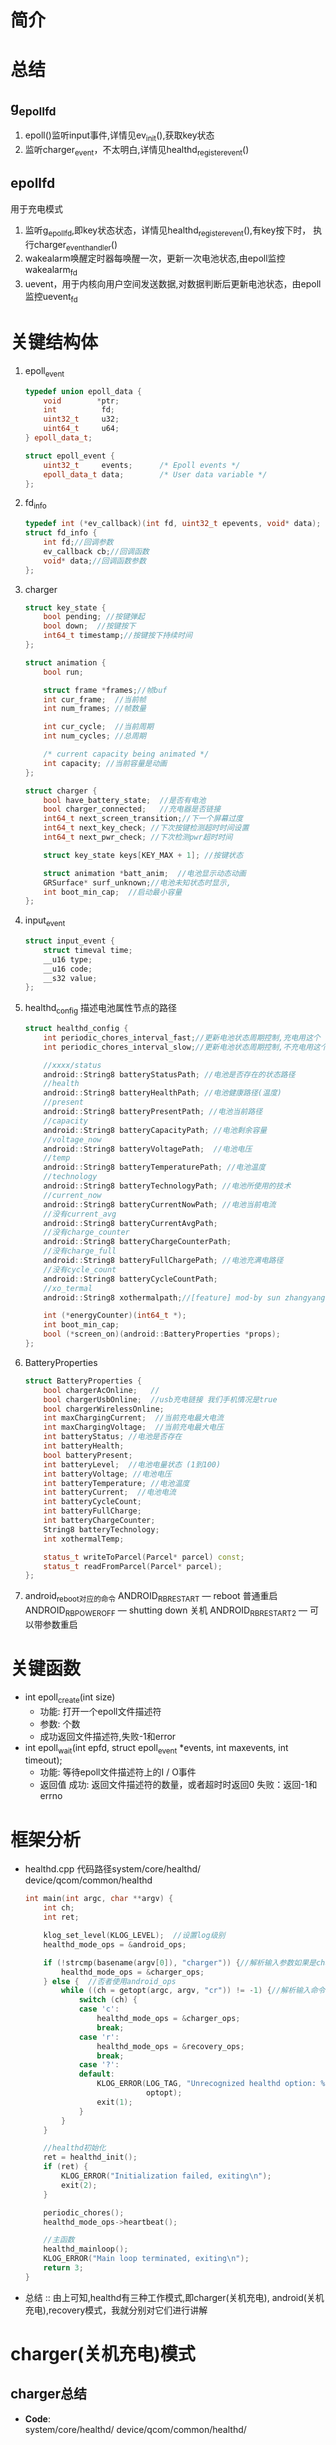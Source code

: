 #+AUTHOR:      wildbook
#+DATE:        a date, fixed, of a format string for format-time-string
#+EMAIL:       www762268@foxmail.com
#+DESCRIPTION: 掌握PMIC之FuelGauge
#+KEYWORDS:    power,pmic,
#+LANGUAGE:    language for HTML, e.g. ‘en’ (org-export-default-language)
#+TEXT:        Some descriptive text to be inserted at the beginning.
#+TEXT:        Several lines may be given.
#+OPTIONS:     H:2 num:t toc:t \n:nil @:t ::t |:t ^:t f:t TeX:t ...
#+LINK_UP:     the ``up'' link of an exported page
#+LINK_HOME:   the ``home'' link of an exported page
#+LATEX_HEADER: extra line(s) for the LaTeX header, like \usepackage{xyz}
* 简介
* 总结
** g_epoll_fd
   1. epoll()监听input事件,详情见ev_init(),获取key状态
   2. 监听charger_event，不太明白,详情见healthd_register_event()
** epollfd
   用于充电模式
   1. 监听g_epoll_fd,即key状态状态，详情见healthd_register_event(),有key按下时，
      执行charger_event_handler()
   2. wakealarm唤醒定时器每唤醒一次，更新一次电池状态,由epoll监控wakealarm_fd
   3. uevent，用于内核向用户空间发送数据,对数据判断后更新电池状态，由epoll监控uevent_fd
* 关键结构体
1. epoll_event
   #+begin_src cpp
     typedef union epoll_data {
         void        *ptr;
         int          fd;
         uint32_t     u32;
         uint64_t     u64;
     } epoll_data_t;

     struct epoll_event {
         uint32_t     events;      /* Epoll events */
         epoll_data_t data;        /* User data variable */
     };
   #+end_src
2. fd_info
   #+begin_src cpp
     typedef int (*ev_callback)(int fd, uint32_t epevents, void* data);
     struct fd_info {
         int fd;//回调参数
         ev_callback cb;//回调函数
         void* data;//回调函数参数
     };
   #+end_src
3. charger
   #+begin_src cpp
     struct key_state {
         bool pending; //按键弹起
         bool down;  //按键按下
         int64_t timestamp;//按键按下持续时间
     };

     struct animation {
         bool run;

         struct frame *frames;//帧buf
         int cur_frame;  //当前帧
         int num_frames; //帧数量

         int cur_cycle;  //当前周期
         int num_cycles; //总周期

         /* current capacity being animated */
         int capacity; //当前容量是动画
     };

     struct charger {
         bool have_battery_state;  //是否有电池
         bool charger_connected;   //充电器是否链接
         int64_t next_screen_transition;//下一个屏幕过度
         int64_t next_key_check; //下次按键检测超时时间设置
         int64_t next_pwr_check; //下次检测pwr超时时间

         struct key_state keys[KEY_MAX + 1]; //按键状态

         struct animation *batt_anim;  //电池显示动态动画
         GRSurface* surf_unknown;//电池未知状态时显示,
         int boot_min_cap;  //启动最小容量
     };

   #+end_src
4. input_event
   #+begin_src cpp
     struct input_event {
         struct timeval time;
         __u16 type;
         __u16 code;
         __s32 value;
     };
   #+end_src
5. healthd_config
   描述电池属性节点的路径
   #+begin_src cpp
     struct healthd_config {
         int periodic_chores_interval_fast;//更新电池状态周期控制,充电用这个
         int periodic_chores_interval_slow;//更新电池状态周期控制,不充电用这个

         //xxxx/status
         android::String8 batteryStatusPath; //电池是否存在的状态路径
         //health
         android::String8 batteryHealthPath; //电池健康路径(温度)
         //present
         android::String8 batteryPresentPath; //电池当前路径
         //capacity
         android::String8 batteryCapacityPath; //电池剩余容量
         //voltage_now
         android::String8 batteryVoltagePath;  //电池电压
         //temp
         android::String8 batteryTemperaturePath; //电池温度
         //technology
         android::String8 batteryTechnologyPath; //电池所使用的技术
         //current_now
         android::String8 batteryCurrentNowPath; //电池当前电流
         //没有current_avg
         android::String8 batteryCurrentAvgPath;
         //没有charge_counter
         android::String8 batteryChargeCounterPath;
         //没有charge_full
         android::String8 batteryFullChargePath; //电池充满电路径
         //没有cycle_count
         android::String8 batteryCycleCountPath;
         //xo_termal
         android::String8 xothermalpath;//[feature] mod-by sun zhangyang for defect2167030,2016.05.18

         int (*energyCounter)(int64_t *);
         int boot_min_cap;
         bool (*screen_on)(android::BatteryProperties *props);
     };
   #+end_src
7. BatteryProperties
   #+begin_src cpp
     struct BatteryProperties {
         bool chargerAcOnline;   //
         bool chargerUsbOnline;  //usb充电链接 我们手机情况是true
         bool chargerWirelessOnline;
         int maxChargingCurrent;  //当前充电最大电流
         int maxChargingVoltage;  //当前充电最大电压
         int batteryStatus; //电池是否存在
         int batteryHealth;
         bool batteryPresent;
         int batteryLevel;  //电池电量状态 (1到100)
         int batteryVoltage; //电池电压
         int batteryTemperature; //电池温度
         int batteryCurrent;  //电池电流
         int batteryCycleCount;
         int batteryFullCharge;
         int batteryChargeCounter;
         String8 batteryTechnology;
         int xothermalTemp;

         status_t writeToParcel(Parcel* parcel) const;
         status_t readFromParcel(Parcel* parcel);
     };
   #+end_src
8. android_reboot对应的命令
   ANDROID_RB_RESTART   --- reboot 普通重启
   ANDROID_RB_POWEROFF  --- shutting down 关机
   ANDROID_RB_RESTART2  --- 可以带参数重启
* 关键函数
  + int epoll_create(int size)
    + 功能: 打开一个epoll文件描述符
    + 参数: 个数
    + 成功返回文件描述符,失败-1和error
  + int epoll_wait(int epfd, struct epoll_event *events, int maxevents, int timeout);
    + 功能: 等待epoll文件描述符上的I / O事件
    + 返回值
      成功: 返回文件描述符的数量，或者超时时返回0
      失败：返回-1和errno
* 框架分析
+ healthd.cpp
  代码路径system/core/healthd/
  device/qcom/common/healthd
  #+begin_src cpp
    int main(int argc, char **argv) {
        int ch;
        int ret;

        klog_set_level(KLOG_LEVEL);  //设置log级别
        healthd_mode_ops = &android_ops;

        if (!strcmp(basename(argv[0]), "charger")) {//解析输入参数如果是charger的使用charger_ops
            healthd_mode_ops = &charger_ops;
        } else {  //否者使用android_ops
            while ((ch = getopt(argc, argv, "cr")) != -1) {//解析输入命令,各个命令对应不同的mode_ops
                switch (ch) {
                case 'c':
                    healthd_mode_ops = &charger_ops;
                    break;
                case 'r':
                    healthd_mode_ops = &recovery_ops;
                    break;
                case '?':
                default:
                    KLOG_ERROR(LOG_TAG, "Unrecognized healthd option: %c\n",
                               optopt);
                    exit(1);
                }
            }
        }

        //healthd初始化
        ret = healthd_init();
        if (ret) {
            KLOG_ERROR("Initialization failed, exiting\n");
            exit(2);
        }

        periodic_chores();
        healthd_mode_ops->heartbeat();

        //主函数
        healthd_mainloop();
        KLOG_ERROR("Main loop terminated, exiting\n");
        return 3;
    }
  #+end_src
+ 总结 :: 由上可知,healthd有三种工作模式,即charger(关机充电),
     android(关机充电),recovery模式，我就分别对它们进行讲解
* charger(关机充电)模式
** charger总结
   + *Code*:\\
     system/core/healthd/
     device/qcom/common/healthd/
** android_ops
   #+begin_src cpp
   static struct healthd_mode_ops charger_ops = {
     .init = healthd_mode_charger_init,
     .preparetowait = healthd_mode_charger_preparetowait,
     .heartbeat = healthd_mode_charger_heartbeat,
     .battery_update = healthd_mode_charger_battery_update,
   };
   #+end_src
** healthd_init()
+ healthd_init()
#+begin_src cpp
static int healthd_init() {

    /* io复用*/
    epollfd = epoll_create(MAX_EPOLL_EVENTS);
    if (epollfd == -1) {
        KLOG_ERROR(LOG_TAG,
                   "epoll_create failed; errno=%d\n",
                   errno);
        return -1;
    }

    //用户定义的板级初始化,设置定时关机
    healthd_board_init(&healthd_config);

    /*io复用 /dev/input/event中的 按键事件，相对坐标，EV_SW类型事件*/
    /*绘制充电状态图*/
    healthd_mode_ops->init(&healthd_config);

    /*定时器唤醒初始化*/
    /*让epoll监听唤醒事件*/
    /*定时器每次唤醒都会检测一下电池的状态，电池链接与否会决定定时定时器唤醒周期*/
    wakealarm_init();

    /*socket监听事件初始化*/
    uevent_init();

    /*建一个对象，并初始化它，从而获取电源的设备节点 /sys/class/power_supply/battery/xxx*/
    gBatteryMonitor = new BatteryMonitor();
    gBatteryMonitor->init(&healthd_config);
    return 0;
}
#+end_src
+ healthd_board_init()  => power_off_alarm_init()
  #+begin_src cpp
  void power_off_alarm_init(void)
  {
      pthread_t tid;
      int rc;
      char value[PROP_VALUE_MAX];

      property_get("ro.bootmode", value, "");
      if (!strcmp("charger", value)) {
         
          //创建定时关机线程
          rc = pthread_create(&tid, NULL, alarm_thread, NULL);
          if (rc < 0)
              LOGE("Create alarm thread failed\n");
      }
  }
  #+end_src
+ healthd_mode_ops->init()
  #+begin_src cpp
  void healthd_mode_charger_init(struct healthd_config* config)
  {
      int ret;
      struct charger *charger = &charger_state;
      int i;
      int epollfd;

      dump_last_kmsg();

      LOGW("--------------- STARTING CHARGER MODE ---------------\n");

      /*板级初始化,如果不能充电，就重启,这步确保进入charger模式*/
      healthd_board_mode_charger_init();

      //epoll:对/dev/input/eventxx事件的监听,并改变charger.key值
      //代码路径bootable/recovery/minui/
      ret = ev_init(input_callback, charger);
      if (!ret) {

          //获取epoll的节点
          epollfd = ev_get_epollfd();
          //注册 charger的epoll监听事件
          healthd_register_event(epollfd, charger_event_handler);
      }

      //这里生成一个表示电池错误的surface，并把这个指针保存到charger->surf_unknown中,
      ret = res_create_display_surface("charger/battery_fail", &charger->surf_unknown);
      if (ret < 0) {
          LOGE("Cannot load battery_fail image\n");
          charger->surf_unknown = NULL;
      }

      //电池温度显示图的初始化
      create_display_surface("charger/battery_temp_low",
              &batt_temp_low_frames[0].surface);
      create_display_surface("charger/battery_temp_high",
              &batt_temp_high_frames[0].surface);
      create_display_surface("charger/battery_temp_too_high",
              &batt_temp_too_high_frames[0].surface);
      create_display_surface("charger/battery_temp_too_low",
              &batt_temp_too_low_frames[0].surface);

      //充电电池显示动画
      charger->batt_anim = &battery_animation;

      GRSurface** scale_frames;
      int scale_count;
      int scale_fps;

  /*                     以下全部是充电的动态图**/
  #ifdef TCTNB_NEW_CHARGER_ICON
      struct {
          char *png;
          GRSurface **surface;
      } res [] = {
          {
              .png = (char *)"charger/percent",//百分比显示
              .surface = &charger->surf_percent,
          },
          {
              .png = (char *)"charger/battery_warn",//电池未知警告
              .surface = &charger->surf_unknown,
          },
          {
              .png = (char *)"charger/empty_battery", //没电池显示
              .surface = &charger->empty_battery,
          },
      };
      for ( i = 0; i < (int)ARRAY_SIZE(res); ++i) {
          ret = res_create_display_surface(res[i].png, res[i].surface);
          if (ret < 0) {
              LOGE("Cannot load image %s (%d)\n", res[i].png, ret);
              *(res[i].surface) = NULL;
          }
      }

      ret = res_create_multi_display_surface("charger/num", &scale_count,&scale_fps,&charger->surf_num);
      if (ret < 0 || scale_count != 10) {
          LOGE("Cannot load number image (%d)\n", ret);
          charger->surf_num = NULL;
      }
      ret = res_create_multi_display_surface("charger/battery_scale_tct", &scale_count, &scale_fps,
                                             &scale_frames);
  #else
      ret = res_create_multi_display_surface("charger/battery_scale", &scale_count, &scale_fps,
                                             &scale_frames);
  #endif
  /* MODIFIED-END by li jiang,BUG-3009987*/
      if (ret < 0) {
          LOGE("Cannot load battery_scale image\n");
          charger->batt_anim->num_frames = 0;
          charger->batt_anim->num_cycles = 1;
      } else if (scale_count != charger->batt_anim->num_frames) {
          LOGE("battery_scale image has unexpected frame count (%d, expected %d)\n",
               scale_count, charger->batt_anim->num_frames);
          charger->batt_anim->num_frames = 0;
          charger->batt_anim->num_cycles = 1;
      } else {
          for (i = 0; i < charger->batt_anim->num_frames; i++) {
              charger->batt_anim->frames[i].surface = scale_frames[i];
          }
      }

      ev_sync_key_state(set_key_callback, charger);

      charger->next_screen_transition = -1;
      charger->next_key_check = -1;
      charger->next_pwr_check = -1;
      healthd_config = config;
      charger->boot_min_cap = config->boot_min_cap;
  }
  #+end_src
+ healthd_board_mode_charger_init()
  #+begin_src cpp
  void healthd_board_mode_charger_init()
  {
      int ret;
      char buff[8] = "\0";
      int charging_enabled = 0;
      int bms_ready = 0;
      int wait_count = 0;
      int fd;

      /*判断充电是否允许*/
      fd = open(CHARGING_ENABLED_PATH, O_RDONLY);
      ret = read(fd, buff, sizeof(buff));
      close(fd);
      if (ret > 0) {
          sscanf(buff, "%d\n", &charging_enabled);
          LOGW("android charging is %s\n",
                  !!charging_enabled ? "enabled" : "disabled");
          /*如果禁止，重启并退出关机充电模式*/
          if (!charging_enabled)
              android_reboot(ANDROID_RB_RESTART, 0, 0);
      }
      
      /*不知道干啥的*/
      fd = open(BMS_READY_PATH, O_RDONLY);
      if (fd < 0)
              return;
      while (1) {
          ret = read(fd, buff, sizeof(buff));
          if (ret >= 0)
              sscanf(buff, "%d\n", &bms_ready);
          else
              LOGE("read soc-ready failed, ret=%d\n", ret);

          if ((bms_ready > 0) || (wait_count++ > WAIT_BMS_READY_TIMES_MAX))
              break;
          usleep(WAIT_BMS_READY_INTERVAL_USEC);
          lseek(fd, 0, SEEK_SET);
      }
      close(fd);
      LOGV("Checking BMS SoC ready done!\n");
  }
  #+end_src
+ uevent_init()
  #+begin_src cpp
  static void uevent_init(void) {
      //创建套接字，用于内核到上层间通讯
      uevent_fd = uevent_open_socket(64*1024, true);

      if (uevent_fd < 0) {
          KLOG_ERROR(LOG_TAG, "uevent_init: uevent_open_socket failed\n");
          return;
      }

      fcntl(uevent_fd, F_SETFL, O_NONBLOCK);
      //uevent_event()主要更新电池状态
      if (healthd_register_event(uevent_fd, uevent_event))
          KLOG_ERROR(LOG_TAG,
                     "register for uevent events failed\n");
  }
  #+end_src
+ input_callback
  #+begin_src cpp
  static int input_callback(int fd, unsigned int epevents, void *data)
  {
      struct charger *charger = (struct charger *)data;
      struct input_event ev;
      int ret;

      //获取输入信息保存在ev中
      ret = ev_get_input(fd, epevents, &ev);
      if (ret)
          return -1;
      //更新charger按键状态,即charger.keys的值
      update_input_state(charger, &ev);
      return 0;
  }
  #+end_src
** periodic_chores();
#+begin_src cpp
static void periodic_chores() {
    healthd_battery_update();
}
#+end_src
+ healthd_battery_update()
#+begin_src cpp
void healthd_battery_update(void) {

   /*调用update函数，根据返回值判断充电状态，充电为true,即我们用的是usb充电*/
   /*充电时，我们选择xxx_fast这个，让它更新电池状态的周期短些*/
   int new_wake_interval = gBatteryMonitor->update() ?
       healthd_config.periodic_chores_interval_fast :
           healthd_config.periodic_chores_interval_slow;

    /*设置闹钟唤醒的周期*/
    if (new_wake_interval != wakealarm_wake_interval)
            wakealarm_set_interval(new_wake_interval);

    // During awake periods poll at fast rate.  If wake alarm is set at fast
    // rate then just use the alarm; if wake alarm is set at slow rate then
    // poll at fast rate while awake and let alarm wake up at slow rate when
    // asleep.

    if (healthd_config.periodic_chores_interval_fast == -1)
        awake_poll_interval = -1;
    else
        awake_poll_interval =
            new_wake_interval == healthd_config.periodic_chores_interval_fast ?
                -1 : healthd_config.periodic_chores_interval_fast * 1000;
}

#+end_src
#+begin_src cpp
#+end_src
#+begin_src cpp
#+end_src
** healthd_mode_ops->heartbeat()
+ healthd_mode_charger_heartbeat()
  #+begin_src cpp
  void healthd_mode_charger_heartbeat()
  {
      struct charger *charger = &charger_state;
      int64_t now = curr_time_ms();

      /*主要对power键事件的处理,重启，休眠，唤醒*/
      handle_input_state(charger, now);

      /*电池led显示状态更新*/
      handle_power_supply_state(charger, now);

      /* do screen update last in case any of the above want to start
       * screen transitions (animations, etc)
       */
      /*屏幕动画的更新*/
      update_screen_state(charger, now);
  }
  #+end_src
+ handle_input_state() => process_key()
  #+begin_src cpp
  按键处理
  static void process_key(struct charger *charger, int code, int64_t now)
  {
      struct animation *batt_anim = charger->batt_anim;
      struct key_state *key = &charger->keys[code];

      if (code == KEY_POWER) {
          //电源键按下，且按键时长大于重启时间，手机就重启
          if (key->down) {
              int64_t reboot_timeout = key->timestamp + POWER_ON_KEY_TIME;
              if (now >= reboot_timeout) {
                  if (property_get_bool("ro.enable_boot_charger_mode", false)) {
                      LOGW("[%" PRId64 "] booting from charger mode\n", now);
                      property_set("sys.boot_from_charger_mode", "1");
                  } else {
                      /*手机重启*/
                      if (charger->batt_anim->capacity >= charger->boot_min_cap) {
                          LOGW("[%" PRId64 "] rebooting\n", now);
                          android_reboot(ANDROID_RB_RESTART, 0, 0);
                      } else {
                          LOGV("[%" PRId64 "] ignore power-button press, battery level "
                              "less than minimum\n", now);
                      }
                  }
              } else {
                  //时间不够，设置下次按键检测时间
                  set_next_key_check(charger, key, POWER_ON_KEY_TIME);
              }
          } else {
              if (key->pending) {
                  /*动画未运行时按下按键，则弹出动画并退出休眠*/
                  if (!batt_anim->run) {
                      kick_animation(batt_anim);
                      request_suspend(false);
                  } else {
                  /*如果动画运行时按按键，关闭动画并请求休眠*/
                      reset_animation(batt_anim);
                      charger->next_screen_transition = -1;
                      /*灭屏*/
                      healthd_board_mode_charger_set_backlight(false);
                      gr_fb_blank(true);
                      if (charger->charger_connected)
                          request_suspend(true);
                  }
              }
          }
      }

      key->pending = false;
  }
  #+end_src
+ handle_power_supply_state()
  #+begin_src cpp
  static void handle_power_supply_state(struct charger *charger, int64_t now)
  {
      if (!charger->have_battery_state)
          return;

      /*主要是根据电池电量即温度的状态，改变led灯的颜色，比如100%亮绿灯*/
      healthd_board_mode_charger_battery_update(batt_prop);

      if (!charger->charger_connected) {

          /* Last cycle would have stopped at the extreme top of battery-icon
           * Need to show the correct level corresponding to capacity.
           */
          request_suspend(false);
          if (charger->next_pwr_check == -1) {
              charger->next_pwr_check = now + UNPLUGGED_SHUTDOWN_TIME;
              LOGW("[%" PRId64 "] device unplugged: shutting down in %" PRId64 " (@ %" PRId64 ")\n",
                   now, (int64_t)UNPLUGGED_SHUTDOWN_TIME, charger->next_pwr_check);
          } else if (now >= charger->next_pwr_check) {
              LOGW("[%" PRId64 "] shutting down\n", now);
              android_reboot(ANDROID_RB_POWEROFF, 0, 0); //关机
          } else {
              /* otherwise we already have a shutdown timer scheduled */
          }
      } else {
          /* online supply present, reset shutdown timer if set */
          if (charger->next_pwr_check != -1) {
              LOGW("[%" PRId64 "] device plugged in: shutdown cancelled\n", now);
              //kick_animation(charger->batt_anim);   // wangjin modify for poweroff-charging-reboot bug, PR1921547
          }
          charger->next_pwr_check = -1;
      }
  }
  #+end_src
+ void healthd_board_mode_charger_battery_update()
  主要做一些led状态的更新，比如满电亮绿灯，90%亮红绿灯等等
   #+begin_src cpp
   void healthd_board_mode_charger_battery_update(
                struct android::BatteryProperties *batt_prop)
  {
      static int blink_for_hvdcp = -1;
      static int old_color = 0;
      int i, color, soc, rc;
      bool blink = false;

      /*判断hvdcp充电是否支持红绿灯,显然idol4的项目不支持*/
      if (blink_for_hvdcp == -1)
          blink_for_hvdcp = leds_blink_for_hvdcp_allow();

      if ((blink_for_hvdcp > 0) && is_hvdcp_inserted())
          blink = true;

      soc = batt_prop->batteryLevel;

      for (i = 0; i < ((int)ARRAY_SIZE(soc_leds) - 1); i++) {
          if (soc < soc_leds[i].soc)
              break;
      }
      color = soc_leds[i].color;

      if (old_color != color) {
          if ((color & HVDCP_COLOR_MAP) && blink) {
              if (blink_for_hvdcp & RED_LED) {
                  rc = write_file_int(RED_LED_BLINK_PATH, HVDCP_BLINK_TYPE);
                  if (rc < 0) {
                      LOGE("Fail to write: %s\n", RED_LED_BLINK_PATH);
                      return;
                  }
              }
              if (blink_for_hvdcp & GREEN_LED) {
                  rc = write_file_int(GREEN_LED_BLINK_PATH, HVDCP_BLINK_TYPE);
                  if (rc < 0) {
                      LOGE("Fail to write: %s\n", GREEN_LED_BLINK_PATH);
                      return;
                  }
              }
          } else {
                  set_tricolor_led(0, old_color);
                  set_tricolor_led(1, color);
                  old_color = color;
                  LOGV("soc = %d, set led color 0x%x\n", soc, soc_leds[i].color);
          }
      }
  }
   #+end_src
+ 
          #+begin_src cpp
          #+end_src
** healthd_mainloop()
+ healthd_mainloop()
  #+begin_src cpp
  static void healthd_mainloop(void) {
      while (1) {
          struct epoll_event events[eventct];
          int nevents;
          int timeout = awake_poll_interval;
          int mode_timeout;

          mode_timeout = healthd_mode_ops->preparetowait();
          if (timeout < 0 || (mode_timeout > 0 && mode_timeout < timeout))
              timeout = mode_timeout;
          
          /*io口复用 检测event事件*/
          nevents = epoll_wait(epollfd, events, eventct, timeout);

          if (nevents == -1) {
              if (errno == EINTR)
                  continue;
              KLOG_ERROR(LOG_TAG, "healthd_mainloop: epoll_wait failed\n");
              break;
          }

          for (int n = 0; n < nevents; ++n) {
              if (events[n].data.ptr)
                  (*(void (*)(int))events[n].data.ptr)(events[n].events);
          }

          /*超时，更新显示电池属性*/
          if (!nevents)
              periodic_chores();

          /*按键处理，更新显示状态等*/
          healthd_mode_ops->heartbeat();
      }

      return;
  }
  #+end_src
+ healthd_mode_charger_preparetowait()
  计算超时时间
  #+begin_src cpp
  int healthd_mode_charger_preparetowait(void)
  {
      struct charger *charger = &charger_state;
      int64_t now = curr_time_ms(); //获取当前时间
      int64_t next_event = INT64_MAX;
      int64_t timeout;

      LOGV("[%" PRId64 "] next screen: %" PRId64 " next key: %" PRId64 " next pwr: %" PRId64 "\n", now,
           charger->next_screen_transition, charger->next_key_check,
           charger->next_pwr_check);

      if (charger->next_screen_transition != -1)
          next_event = charger->next_screen_transition;
      if (charger->next_key_check != -1 && charger->next_key_check < next_event)
          next_event = charger->next_key_check;
      if (charger->next_pwr_check != -1 && charger->next_pwr_check < next_event)
          next_event = charger->next_pwr_check;

      if (next_event != -1 && next_event != INT64_MAX)
          timeout = max(0, next_event - now);
      else
          timeout = -1;

     return (int)timeout;
  }

  #+end_src
+ 
   #+begin_src cpp
   #+end_src
+ 
   #+begin_src cpp
   #+end_src
* android(开机充电)模式
** android总结
   + *Code*:\\
     system/core/healthd/
     device/qcom/common/healthd/
** android_ops
   #+begin_src cpp
   static struct healthd_mode_ops android_ops = {
       .init = healthd_mode_android_init,  //初始化
       .preparetowait = healthd_mode_android_preparetowait, //准备等待
       .heartbeat = healthd_mode_nop_heartbeat,     //心跳
       .battery_update = healthd_mode_android_battery_update,//电池状态更新
   };
   #+end_src
* recovery(恢复设置充电)模式
** recovery总结
   + *Code*:\\
     system/core/healthd/
     device/qcom/common/healthd/
** recovery_ops
   #+begin_src cpp
     static struct healthd_mode_ops recovery_ops = {
         .init = healthd_mode_nop_init,
         .preparetowait = healthd_mode_nop_preparetowait,
         .heartbeat = healthd_mode_nop_heartbeat,
         .battery_update = healthd_mode_nop_battery_update,
     };
   #+end_src
